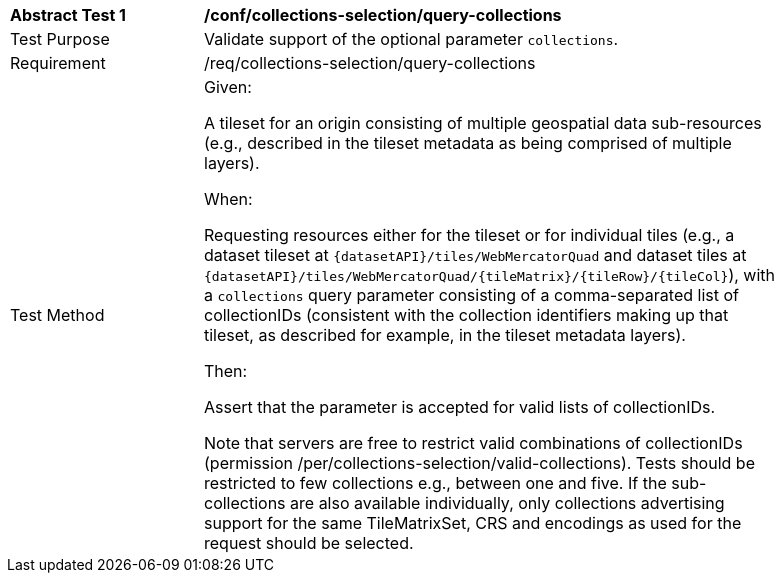 [[ats_core_collections-selection-query-collections]]
[width="90%",cols="2,6a"]
|===
^|*Abstract Test {counter:ats-id}* |*/conf/collections-selection/query-collections*
^|Test Purpose |Validate support of the optional parameter `collections`.
^|Requirement |/req/collections-selection/query-collections
^|Test Method
| Given:

A tileset for an origin consisting of multiple geospatial data sub-resources (e.g., described in the tileset metadata as being comprised of multiple layers).

When:

Requesting resources either for the tileset or for individual tiles (e.g., a dataset tileset at `{datasetAPI}/tiles/WebMercatorQuad` and dataset tiles at
`{datasetAPI}/tiles/WebMercatorQuad/{tileMatrix}/{tileRow}/{tileCol}`), with a `collections` query parameter consisting of a comma-separated list of collectionIDs
(consistent with the collection identifiers making up that tileset, as described for example, in the tileset metadata layers).

Then:

Assert that the parameter is accepted for valid lists of collectionIDs.

Note that servers are free to restrict valid combinations of collectionIDs (permission /per/collections-selection/valid-collections). Tests should be
restricted to few collections e.g., between one and five. If the sub-collections are also available individually, only collections advertising support for the same TileMatrixSet,
CRS and encodings as used for the request should be selected.
|===
